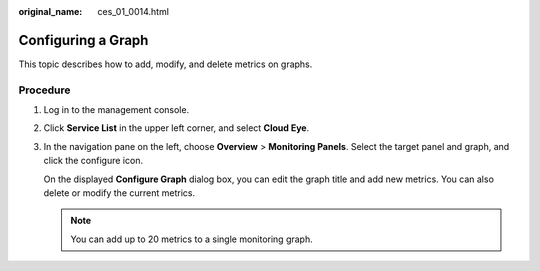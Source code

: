 :original_name: ces_01_0014.html

.. _ces_01_0014:

Configuring a Graph
===================

This topic describes how to add, modify, and delete metrics on graphs.

Procedure
---------

#. Log in to the management console.

#. Click **Service List** in the upper left corner, and select **Cloud Eye**.

#. In the navigation pane on the left, choose **Overview** > **Monitoring Panels**. Select the target panel and graph, and click the configure icon.

   On the displayed **Configure Graph** dialog box, you can edit the graph title and add new metrics. You can also delete or modify the current metrics.

   .. note::

      You can add up to 20 metrics to a single monitoring graph.
